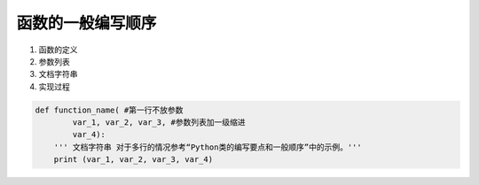函数的一般编写顺序
------------------

1. 函数的定义
2. 参数列表
3. 文档字符串
4. 实现过程

.. code:: python

    def function_name( #第一行不放参数
            var_1, var_2, var_3, #参数列表加一级缩进
            var_4):
        ''' 文档字符串 对于多行的情况参考“Python类的编写要点和一般顺序”中的示例。'''
        print (var_1, var_2, var_3, var_4)
